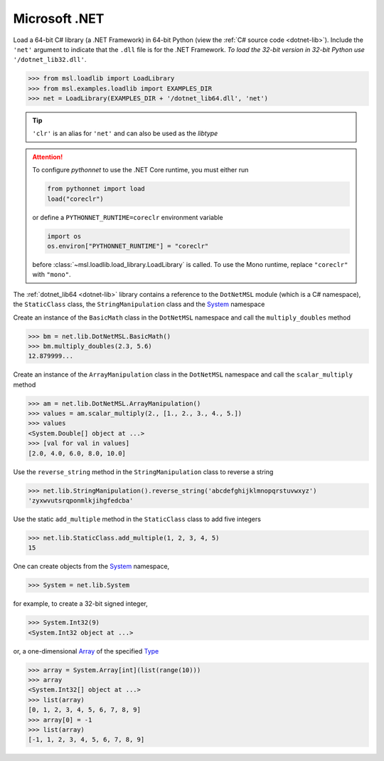 .. _direct_dotnet:

Microsoft .NET
--------------
Load a 64-bit C# library (a .NET Framework) in 64-bit Python (view the
:ref:`C# source code <dotnet-lib>`). Include the ``'net'`` argument to
indicate that the ``.dll`` file is for the .NET Framework.
*To load the 32-bit version in 32-bit Python use* ``'/dotnet_lib32.dll'``.

.. invisible-code-block: pycon

   >>> SKIP_IF_32BIT() or SKIP_IF_NO_PYTHONNET()

.. code-block:: pycon

   >>> from msl.loadlib import LoadLibrary
   >>> from msl.examples.loadlib import EXAMPLES_DIR
   >>> net = LoadLibrary(EXAMPLES_DIR + '/dotnet_lib64.dll', 'net')

.. tip::

   ``'clr'`` is an alias for ``'net'`` and can also be used as the `libtype`

.. attention::
   To configure `pythonnet` to use the .NET Core runtime, you must either
   run

   .. code-block:: python

      from pythonnet import load
      load("coreclr")

   or define a ``PYTHONNET_RUNTIME=coreclr`` environment variable

   .. code-block:: python

      import os
      os.environ["PYTHONNET_RUNTIME"] = "coreclr"

   before :class:`~msl.loadlib.load_library.LoadLibrary` is called.
   To use the Mono runtime, replace ``"coreclr"`` with ``"mono"``.

The :ref:`dotnet_lib64 <dotnet-lib>` library contains a reference to the
``DotNetMSL`` module (which is a C# namespace), the ``StaticClass`` class,
the ``StringManipulation`` class and the System_ namespace

Create an instance of the ``BasicMath`` class in the ``DotNetMSL`` namespace
and call the ``multiply_doubles`` method

.. code-block:: pycon

   >>> bm = net.lib.DotNetMSL.BasicMath()
   >>> bm.multiply_doubles(2.3, 5.6)
   12.879999...

Create an instance of the ``ArrayManipulation`` class in the ``DotNetMSL``
namespace and call the ``scalar_multiply`` method

.. code-block:: pycon

   >>> am = net.lib.DotNetMSL.ArrayManipulation()
   >>> values = am.scalar_multiply(2., [1., 2., 3., 4., 5.])
   >>> values
   <System.Double[] object at ...>
   >>> [val for val in values]
   [2.0, 4.0, 6.0, 8.0, 10.0]

Use the ``reverse_string`` method in the ``StringManipulation`` class to
reverse a string

.. code-block:: pycon

   >>> net.lib.StringManipulation().reverse_string('abcdefghijklmnopqrstuvwxyz')
   'zyxwvutsrqponmlkjihgfedcba'

Use the static ``add_multiple`` method in the ``StaticClass`` class to add
five integers

.. code-block:: pycon

   >>> net.lib.StaticClass.add_multiple(1, 2, 3, 4, 5)
   15

One can create objects from the System_ namespace,

.. code-block:: pycon

   >>> System = net.lib.System

for example, to create a 32-bit signed integer,

.. code-block:: pycon

   >>> System.Int32(9)
   <System.Int32 object at ...>

or, a one-dimensional Array_ of the specified Type_

.. code-block:: pycon

   >>> array = System.Array[int](list(range(10)))
   >>> array
   <System.Int32[] object at ...>
   >>> list(array)
   [0, 1, 2, 3, 4, 5, 6, 7, 8, 9]
   >>> array[0] = -1
   >>> list(array)
   [-1, 1, 2, 3, 4, 5, 6, 7, 8, 9]

.. invisible-code-block: pycon

   >>> net.cleanup()  # See: https://github.com/pythonnet/pythonnet/issues/1683

.. _System: https://docs.microsoft.com/en-us/dotnet/api/system
.. _Array: https://docs.microsoft.com/en-us/dotnet/api/system.array?view=net-6.0
.. _Type: https://docs.microsoft.com/en-us/dotnet/api/system.type?view=net-6.0
